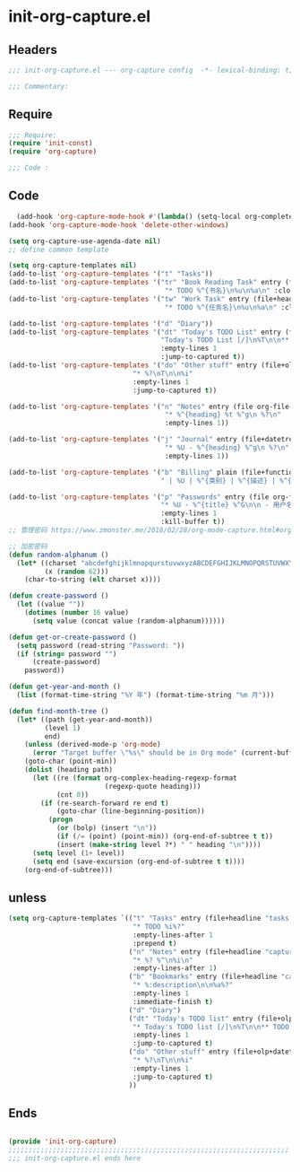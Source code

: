 * init-org-capture.el
:PROPERTIES:
:HEADER-ARGS: :tangle (concat temporary-file-directory "init-org-capture.el") :lexical t
:END:

** Headers
#+begin_src emacs-lisp
  ;;; init-org-capture.el --- org-capture config  -*- lexical-binding: t; -*-

  ;;; Commentary:

  #+end_src

** Require
#+begin_src emacs-lisp
  ;;; Require:
  (require 'init-const)
  (require 'org-capture)

  ;;; Code :

  #+end_src

** Code
#+begin_src emacs-lisp
  (add-hook 'org-capture-mode-hook #'(lambda() (setq-local org-complete-tags-always-offer-all-agenda-tags t)))
(add-hook 'org-capture-mode-hook 'delete-other-windows)

(setq org-capture-use-agenda-date nil)
;; define common template

(setq org-capture-templates nil)
(add-to-list 'org-capture-templates '("t" "Tasks"))
(add-to-list 'org-capture-templates '("tr" "Book Reading Task" entry (file+olp org-file-task "Reading Book")
                                       "* TODO %^{书名}\n%u\n%a\n" :clock-in t))
(add-to-list 'org-capture-templates '("tw" "Work Task" entry (file+headline org-file-task "Work")
                                       "* TODO %^{任务名}\n%u\n%a\n" :clock-in t :clock-resume t))

(add-to-list 'org-capture-templates '("d" "Diary"))
(add-to-list 'org-capture-templates '("dt" "Today's TODO List" entry (file+olp+datetree org-file-diary)
                                      "Today's TODO List [/]\n%T\n\n** TODO %?"
                                      :empty-lines 1
                                      :jump-to-captured t))
(add-to-list 'org-capture-templates '("do" "Other stuff" entry (file+olp+datetree org-file-diary)
                               "* %?\nT\n\n%i"
                               :empty-lines 1
                               :jump-to-captured t))

(add-to-list 'org-capture-templates '("n" "Notes" entry (file org-file-note)
                                       "* %^{heading} %t %^g\n %?\n"
                                       :empty-lines 1))

(add-to-list 'org-capture-templates '("j" "Journal" entry (file+datetree org-file-journal)
                                       "* %U - %^{heading} %^g\n %?\n"
                                       :empty-lines 1))

(add-to-list 'org-capture-templates '("b" "Billing" plain (file+function org-file-billing find-month-tree)
                                      " | %U | %^{类别} | %^{描述} | %^{金额} |" :kill-buffer t))

(add-to-list 'org-capture-templates '("p" "Passwords" entry (file org-file-password)
                                      "* %U - %^{title} %^G\n\n - 用户名: %^{用户名}\n - 密码: %(get-or-create-password)"
                                      :empty-lines 1
                                      :kill-buffer t))
;; 管理密码 https://www.zmonster.me/2018/02/28/org-mode-capture.html#org17ea029

;; 加密密码
(defun random-alphanum ()
  (let* ((charset "abcdefghijklmnopqurstuvwxyzABCDEFGHIJKLMNOPQRSTUVWXYZ0123456789")
         (x (random 62)))
    (char-to-string (elt charset x))))

(defun create-password ()
  (let ((value ""))
    (dotimes (number 16 value)
      (setq value (concat value (random-alphanum))))))

(defun get-or-create-password ()
  (setq password (read-string "Password: "))
  (if (string= password "")
      (create-password)
    password))

(defun get-year-and-month ()
  (list (format-time-string "%Y 年") (format-time-string "%m 月")))

(defun find-month-tree ()
  (let* ((path (get-year-and-month))
         (level 1)
         end)
    (unless (derived-mode-p 'org-mode)
      (error "Target buffer \"%s\" should be in Org mode" (current-buffer)))
    (goto-char (point-min))
    (dolist (heading path)
      (let ((re (format org-complex-heading-regexp-format
                        (regexp-quote heading)))
            (cnt 0))
        (if (re-search-forward re end t)
            (goto-char (line-beginning-position))
          (progn
            (or (bolp) (insert "\n"))
            (if (/= (point) (point-min)) (org-end-of-subtree t t))
            (insert (make-string level ?*) " " heading "\n"))))
      (setq level (1+ level))
      (setq end (save-excursion (org-end-of-subtree t t))))
    (org-end-of-subtree)))
#+end_src

** unless
#+begin_src emacs-lisp :tangle no
  (setq org-capture-templates `(("t" "Tasks" entry (file+headline "tasks.org" "Reminders")
                                 "* TODO %i%?"
                                 :empty-lines-after 1
                                 :prepend t)
                                ("n" "Notes" entry (file+headline "capture.org" "Notes")
                                 "* %? %^\n%i\n"
                                 :empty-lines-after 1)
                                ("b" "Bookmarks" entry (file+headline "capture.org" "Bookmarks")
                                 "* %:description\n\n%a%?"
                                 :empty-lines 1
                                 :immediate-finish t)
                                ("d" "Diary")
                                ("dt" "Today's TODO list" entry (file+olp+datetree "diary.org")
                                 "* Today's TODO list [/]\n%T\n\n** TODO %?"
                                 :empty-lines 1
                                 :jump-to-captured t)
                                ("do" "Other stuff" entry (file+olp+datetree "diary.org")
                                 "* %?\nT\n\n%i"
                                 :empty-lines 1
                                 :jump-to-captured t)
                                ))
#+end_src

** Ends
#+begin_src emacs-lisp

  (provide 'init-org-capture)
  ;;;;;;;;;;;;;;;;;;;;;;;;;;;;;;;;;;;;;;;;;;;;;;;;;;;;;;;;;;;;;;;;;;;;;;
  ;;; init-org-capture.el ends here
  #+end_src
